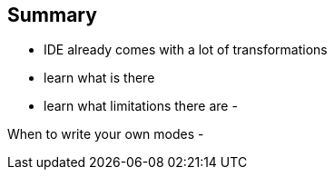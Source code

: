 
== Summary

- IDE already comes with a lot of transformations
  - learn what is there
  - learn what limitations there are
-

When to write your own modes
-
